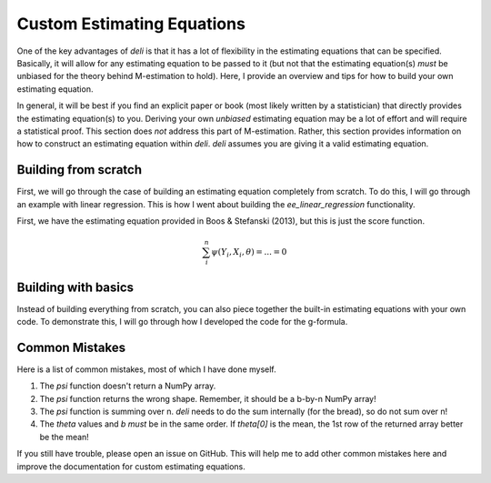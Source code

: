 Custom Estimating Equations
=====================================

One of the key advantages of `deli` is that it has a lot of flexibility in the estimating equations that can be
specified. Basically, it will allow for any estimating equation to be passed to it (but not that the estimating
equation(s) *must* be unbiased for the theory behind M-estimation to hold). Here, I provide an overview and tips for
how to build your own estimating equation.

In general, it will be best if you find an explicit paper or book (most likely written by a statistician) that directly
provides the estimating equation(s) to you. Deriving your own *unbiased* estimating equation may be a lot of effort
and will require a statistical proof. This section does *not* address this part of M-estimation. Rather, this section
provides information on how to construct an estimating equation within `deli`. `deli` assumes you are giving it a
valid estimating equation.

Building from scratch
-------------------------------------

First, we will go through the case of building an estimating equation completely from scratch. To do this, I will
go through an example with linear regression. This is how I went about building the `ee_linear_regression`
functionality.

First, we have the estimating equation provided in Boos & Stefanski (2013), but this is just the score function.

.. math::

    \sum_i^n \psi(Y_i, X_i, \theta) = ... = 0



Building with basics
-------------------------------------

Instead of building everything from scratch, you can also piece together the built-in estimating equations with your
own code. To demonstrate this, I will go through how I developed the code for the g-formula.


Common Mistakes
-------------------------------------

Here is a list of common mistakes, most of which I have done myself.

1. The `psi` function doesn't return a NumPy array.
2. The `psi` function returns the wrong shape. Remember, it should be a b-by-n NumPy array!
3. The `psi` function is summing over n. `deli` needs to do the sum internally (for the bread), so do not sum over n!
4. The `theta` values and `b` *must* be in the same order. If `theta[0]` is the mean, the 1st row of the returned
   array better be the mean!

If you still have trouble, please open an issue on GitHub. This will help me to add other common mistakes here and
improve the documentation for custom estimating equations.
